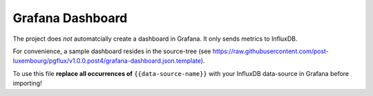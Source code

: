 Grafana Dashboard
=================

The project does *not* automatcially create a dashboard in Grafana. It only
sends metrics to InfluxDB.

For convenience, a sample dashboard resides in the source-tree (see
https://raw.githubusercontent.com/post-luxembourg/pgflux/v1.0.0.post4/grafana-dashboard.json.template).

To use this file **replace all occurrences of** ``{{data-source-name}}`` with
your InfluxDB data-source in Grafana before importing!
